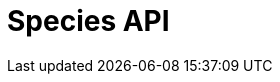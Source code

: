 = Species API
:page-no-next: true
:page-layout: rapidoc
:page-openapi-url: /openapi/checklistbank.json
